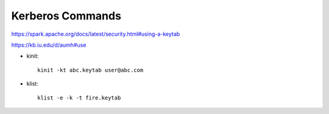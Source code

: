 Kerberos Commands
==============

https://spark.apache.org/docs/latest/security.html#using-a-keytab

https://kb.iu.edu/d/aumh#use


* kinit::

    kinit -kt abc.keytab user@abc.com 
    
* klist::

    klist -e -k -t fire.keytab
    
    
    
    

